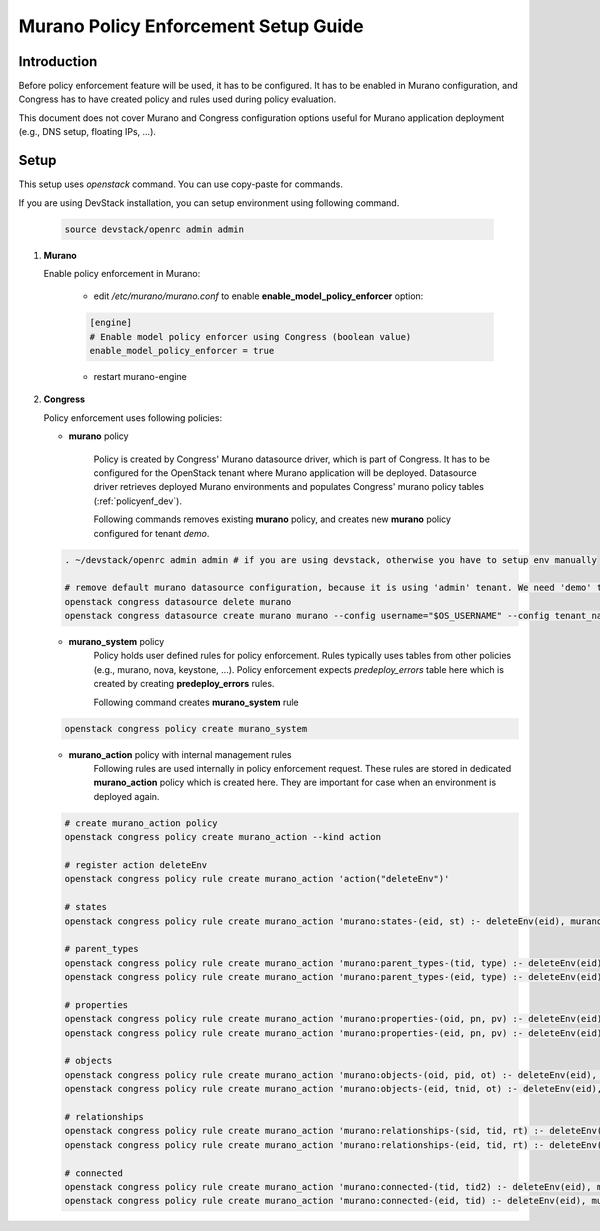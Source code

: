 =====================================
Murano Policy Enforcement Setup Guide
=====================================

.. _policyenf_setup:

Introduction
------------

Before policy enforcement feature will be used, it has to be configured. It has
to be enabled in Murano configuration, and Congress has to have created policy
and rules used during policy evaluation.

This document does not cover Murano and Congress configuration options useful
for Murano application deployment (e.g., DNS setup, floating IPs, ...).

Setup
-----

This setup uses *openstack* command. You can use copy-paste for commands.

If you are using DevStack installation, you can setup environment using
following command.

   .. code-block:: ini

      source devstack/openrc admin admin
   ..

#. **Murano**

   Enable policy enforcement in Murano:

    - edit */etc/murano/murano.conf* to enable **enable_model_policy_enforcer**
      option:

    .. code-block:: ini

        [engine]
        # Enable model policy enforcer using Congress (boolean value)
        enable_model_policy_enforcer = true
    ..

    - restart murano-engine

#. **Congress**

   Policy enforcement uses following policies:

   - **murano** policy

      Policy is created by Congress' Murano datasource driver, which is part of
      Congress. It has to be configured for the OpenStack tenant where Murano
      application will be deployed. Datasource driver retrieves deployed Murano
      environments and populates Congress' murano policy tables
      (:ref:`policyenf_dev`).

      Following commands removes existing **murano** policy, and creates new
      **murano** policy configured for tenant *demo*.

   .. code-block:: console

      . ~/devstack/openrc admin admin # if you are using devstack, otherwise you have to setup env manually

      # remove default murano datasource configuration, because it is using 'admin' tenant. We need 'demo' tenant to be used.
      openstack congress datasource delete murano
      openstack congress datasource create murano murano --config username="$OS_USERNAME" --config tenant_name="demo"  --config password="$OS_PASSWORD" --config auth_url="$OS_AUTH_URL"
   ..

   - **murano_system** policy
      Policy holds user defined rules for policy enforcement. Rules typically
      uses tables from other policies (e.g., murano, nova, keystone, ...).
      Policy enforcement expects *predeploy_errors* table here which is created
      by creating **predeploy_errors** rules.

      Following command creates **murano_system** rule

   .. code-block:: console

      openstack congress policy create murano_system
   ..

   - **murano_action** policy with internal management rules
      Following rules are used internally in policy enforcement request.
      These rules are stored in dedicated **murano_action** policy which is
      created here.
      They are important for case when an environment is deployed again.

   .. code-block:: console

      # create murano_action policy
      openstack congress policy create murano_action --kind action

      # register action deleteEnv
      openstack congress policy rule create murano_action 'action("deleteEnv")'

      # states
      openstack congress policy rule create murano_action 'murano:states-(eid, st) :- deleteEnv(eid), murano:states( eid, st)'

      # parent_types
      openstack congress policy rule create murano_action 'murano:parent_types-(tid, type) :- deleteEnv(eid), murano:connected(eid, tid),murano:parent_types(tid,type)'
      openstack congress policy rule create murano_action 'murano:parent_types-(eid, type) :- deleteEnv(eid), murano:parent_types(eid,type)'

      # properties
      openstack congress policy rule create murano_action 'murano:properties-(oid, pn, pv) :- deleteEnv(eid), murano:connected(eid, oid), murano:properties(oid, pn, pv)'
      openstack congress policy rule create murano_action 'murano:properties-(eid, pn, pv) :- deleteEnv(eid), murano:properties(eid, pn, pv)'

      # objects
      openstack congress policy rule create murano_action 'murano:objects-(oid, pid, ot) :- deleteEnv(eid), murano:connected(eid, oid), murano:objects(oid, pid, ot)'
      openstack congress policy rule create murano_action 'murano:objects-(eid, tnid, ot) :- deleteEnv(eid), murano:objects(eid, tnid, ot)'

      # relationships
      openstack congress policy rule create murano_action 'murano:relationships-(sid, tid, rt) :- deleteEnv(eid), murano:connected(eid, sid), murano:relationships( sid, tid, rt)'
      openstack congress policy rule create murano_action 'murano:relationships-(eid, tid, rt) :- deleteEnv(eid), murano:relationships(eid, tid, rt)'

      # connected
      openstack congress policy rule create murano_action 'murano:connected-(tid, tid2) :- deleteEnv(eid), murano:connected(eid, tid), murano:connected(tid,tid2)'
      openstack congress policy rule create murano_action 'murano:connected-(eid, tid) :- deleteEnv(eid), murano:connected(eid,tid)'
   ..
